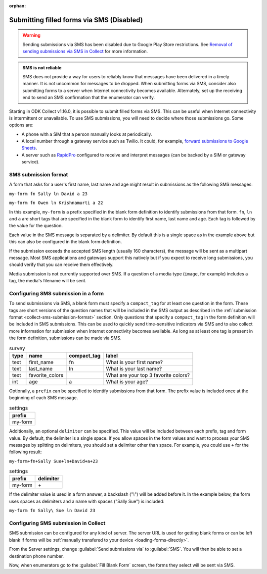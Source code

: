:orphan:

.. spelling::

  Twilio
  fn
  ln

Submitting filled forms via SMS (Disabled)
==========================================

.. warning:: 

  Sending submissions via SMS has been disabled due to Google Play Store restrictions. See `Removal of sending submissions via SMS in Collect <https://forum.getodk.org/t/17973>`_ for more information.

.. admonition:: SMS is not reliable

  SMS does not provide a way for users to reliably know that messages have been delivered in a timely manner. It is not uncommon for messages to be dropped. When submitting forms via SMS, consider also submitting forms to a server when Internet connectivity becomes available. Alternately, set up the receiving end to send an SMS confirmation that the enumerator can verify.

Starting in ODK Collect v1.16.0, it is possible to submit filled forms via SMS. This can be useful when Internet connectivity is intermittent or unavailable. To use SMS submissions, you will need to decide where those submissions go. Some options are:

- A phone with a SIM that a person manually looks at periodically.
- A local number through a gateway service such as Twilio. It could, for example, `forward submissions to Google Sheets <https://www.twilio.com/blog/2018/05/receive-sms-messages-google-sheets-apps-script.html>`_.
- A server such as `RapidPro <https://community.rapidpro.io/>`_ configured to receive and interpret messages (can be backed by a SIM or gateway service).

.. _collect-sms-submission-format:

SMS submission format
~~~~~~~~~~~~~~~~~~~~~~~~~~~

A form that asks for a user's first name, last name and age might result in submissions as the following SMS messages:

``my-form fn Sally ln David a 23``

``my-form fn Owen ln Krishnamurti a 22``

In this example, ``my-form`` is a prefix specified in the blank form definition to identify submissions from that form. ``fn``, ``ln`` and ``a`` are short tags that are specified in the blank form to identify first name, last name and age. Each tag is followed by the value for the question. 

Each value in the SMS message is separated by a delimiter. By default this is a single space as in the example above but this can also be configured in the blank form definition.

If the submission exceeds the accepted SMS length (usually 160 characters), the message will be sent as a multipart message. Most SMS applications and gateways support this natively but if you expect to receive long submissions, you should verify that you can receive them effectively.

Media submission is not currently supported over SMS. If a question of a media type (``image``, for example) includes a tag, the media's filename will be sent.

.. _form-sms-submission-configuration:

Configuring SMS submission in a form
~~~~~~~~~~~~~~~~~~~~~~~~~~~~~~~~~~~~~~~~~~~

To send submissions via SMS, a blank form must specify a ``compact_tag`` for at least one question in the form. These tags are short versions of the question names that will be included in the SMS output as described in the :ref:`submission format <collect-sms-submission-format>` section. Only questions that specify a ``compact_tag`` in the form definition will be included in SMS submissions. This can be used to quickly send time-sensitive indicators via SMS and to also collect more information for submission when Internet connectivity becomes available. As long as at least one tag is present in the form definition, submissions can be made via SMS.

.. csv-table:: survey
  :header: type, name, compact_tag, label 

  text, first_name, fn, What is your first name?
  text, last_name, ln, What is your last name?
  text, favorite_colors, , What are your top 3 favorite colors?
  int, age, a, What is your age?

Optionally, a ``prefix`` can be specified to identify submissions from that form. The prefix value is included once at the beginning of each SMS message. 

.. csv-table:: settings
  :header: prefix

  my-form

Additionally, an optional ``delimiter`` can be specified. This value will be included between each prefix, tag and form value. By default, the delimiter is a single space. If you allow spaces in the form values and want to process your SMS messages by splitting on delimiters, you should set a delimiter other than space. For example, you could use ``+`` for the following result:

``my-form+fn+Sally Sue+ln+David+a+23``

.. csv-table:: settings
  :header: prefix, delimiter
  
  my-form, \+


If the delimiter value is used in a form answer, a backslash ("`\\`") will be added before it. In the example below, the form uses spaces as delimiters and a name with spaces ("Sally Sue") is included:

``my-form fn Sally\ Sue ln David 23``

.. _collect-sms-submission-configuration:

Configuring SMS submission in Collect
~~~~~~~~~~~~~~~~~~~~~~~~~~~~~~~~~~~~~~~~~~~

SMS submission can be configured for any kind of server. The server URL is used for getting blank forms or can be left blank if forms will be :ref:`manually transfered to your device <loading-forms-directly>`.

From the Server settings, change :guilabel:`Send submissions via` to :guilabel:`SMS`. You will then be able to set a destination phone number.

Now, when enumerators go to the :guilabel:`Fill Blank Form` screen, the forms they select will be sent via SMS.

